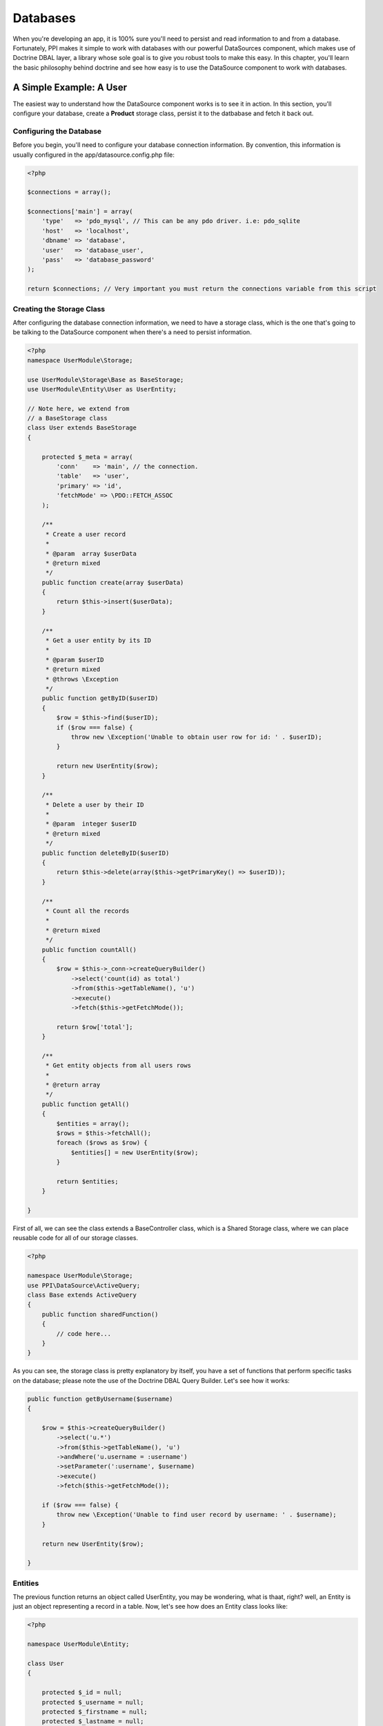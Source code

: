 Databases
=========

When you're developing an app, it is 100% sure you'll need to persist and read information to and from a database. Fortunately, PPI makes it simple to work with databases with our powerful DataSources component, which makes use of Doctrine DBAL layer, a library whose sole goal is to give you robust tools to make this easy. In this chapter, you'll learn the basic philosophy behind doctrine and see how easy is to use the DataSource component to work with databases.

.. citations::

    We suggest to use our DataSource component which is a wrapper around the Doctrine DBAL component. This provides you with a simple yet very powerful database layer to talk to any PDO supported database engine. If you prefer to work with another database component then you can simply create that as a service and inject that into your storage classes instead of the 'datasource' component.

A Simple Example: A User
------------------------

The easiest way to understand how the DataSource component works is to see it in action. In this section, you'll configure your database, create a **Product** storage class, persist it to the datbabase and fetch it back out.

Configuring the Database
~~~~~~~~~~~~~~~~~~~~~~~~

Before you begin, you'll need to configure your database connection information. By convention, this information is usually configured in the app/datasource.config.php file:

.. code-block:: php

    <?php

    $connections = array();

    $connections['main'] = array(
        'type'   => 'pdo_mysql', // This can be any pdo driver. i.e: pdo_sqlite
        'host'   => 'localhost',
        'dbname' => 'database',
        'user'   => 'database_user',
        'pass'   => 'database_password'
    );

    return $connections; // Very important you must return the connections variable from this script

.. citations::

    Note: You can have multiple connections within your app. That means you may need to have multiple db engines, like MySQL, PGSQL, MSSQL, or any other PDO driver.

Creating the Storage Class
~~~~~~~~~~~~~~~~~~~~~~~~~~

After configuring the database connection information, we need to have a storage class, which is the one that's going to be talking to the DataSource component when there's a need to persist information.

.. code-block:: php

    <?php
    namespace UserModule\Storage;

    use UserModule\Storage\Base as BaseStorage;
    use UserModule\Entity\User as UserEntity;

    // Note here, we extend from
    // a BaseStorage class
    class User extends BaseStorage
    {

        protected $_meta = array(
            'conn'    => 'main', // the connection.
            'table'   => 'user',
            'primary' => 'id',
            'fetchMode' => \PDO::FETCH_ASSOC
        );

        /**
         * Create a user record
         *
         * @param  array $userData
         * @return mixed
         */
        public function create(array $userData)
        {
            return $this->insert($userData);
        }

        /**
         * Get a user entity by its ID
         *
         * @param $userID
         * @return mixed
         * @throws \Exception
         */
        public function getByID($userID)
        {
            $row = $this->find($userID);
            if ($row === false) {
                throw new \Exception('Unable to obtain user row for id: ' . $userID);
            }

            return new UserEntity($row);
        }

        /**
         * Delete a user by their ID
         *
         * @param  integer $userID
         * @return mixed
         */
        public function deleteByID($userID)
        {
            return $this->delete(array($this->getPrimaryKey() => $userID));
        }

        /**
         * Count all the records
         *
         * @return mixed
         */
        public function countAll()
        {
            $row = $this->_conn->createQueryBuilder()
                ->select('count(id) as total')
                ->from($this->getTableName(), 'u')
                ->execute()
                ->fetch($this->getFetchMode());

            return $row['total'];
        }

        /**
         * Get entity objects from all users rows
         *
         * @return array
         */
        public function getAll()
        {
            $entities = array();
            $rows = $this->fetchAll();
            foreach ($rows as $row) {
                $entities[] = new UserEntity($row);
            }

            return $entities;
        }

    }

First of all, we can see the class extends a BaseController class, which is a Shared Storage class, where we can place reusable code for all of our storage classes.

.. code-block:: php

    <?php

    namespace UserModule\Storage;
    use PPI\DataSource\ActiveQuery;
    class Base extends ActiveQuery
    {
        public function sharedFunction()
        {
            // code here...
        }
    }

As you can see, the storage class is pretty explanatory by itself, you have a set of functions that perform specific tasks on the database; please note the use of the Doctrine DBAL Query Builder. Let's see how it works:

.. code-block:: php

    public function getByUsername($username)
    {

        $row = $this->createQueryBuilder()
            ->select('u.*')
            ->from($this->getTableName(), 'u')
            ->andWhere('u.username = :username')
            ->setParameter(':username', $username)
            ->execute()
            ->fetch($this->getFetchMode());

        if ($row === false) {
            throw new \Exception('Unable to find user record by username: ' . $username);
        }

        return new UserEntity($row);

    }

.. citations::
    Doctrine 2.1 ships with a powerful query builder for the SQL language. This QueryBuilder object has methods to add parts to an SQL statement. If you built the complete state you can execute it using the connection it was generated from. The API is roughly the same as that of the DQL Query Builder. For more information please refer to http://docs.doctrine-project.org/projects/doctrine-dbal/en/latest/reference/query-builder.html

Entities
~~~~~~~~

The previous function returns an object called UserEntity, you may be wondering, what is thaat, right? well, an Entity is just an object representing a record in a table. Now, let's see how does an Entity class looks like:

.. code-block:: php

    <?php

    namespace UserModule\Entity;

    class User
    {

        protected $_id = null;
        protected $_username = null;
        protected $_firstname = null;
        protected $_lastname = null;
        protected $_email = null;

        public function __construct(array $data)
        {
            foreach ($data as $key => $value) {
                if (property_exists($this, '_' . $key)) {
                    $this->{'_' . $key} = $value;
                }
            }

        }

        public function getID()
        {
            return $this->_id;
        }

        public function getFirstName()
        {
            return $this->_firstname;
        }

        public function getLastName()
        {
            return $this->_lastname;
        }

        public function getFullName()
        {
            return $this->getFirstName() . ' ' . $this->getLastName();
        }

        public function getEmail()
        {
            return $this->_email;
        }

        public function setUsername($username)
        {
            $this->_username = $username;
        }

        public function getUsername()
        {
            return $this->_username;
        }

    }

Fetching Data
~~~~~~~~~~~~~~~~~~~~~~~

We have covered so far the Storage and Entities classes, now let's see how it actually works, for that, let's put a sample code:

 .. code-block:: php

    <?php
    namespace UserModule\Controller;

    use UserModule\Controller\Shared as SharedController;

    class Profile extends SharedController
    {

        public function viewAction()
        {

            // Get the username from the route params
            $username = $this->getRouteParam('username');

            // Instantiate the storage service
            $storage  = $this->getService('user.storage');

            // Fetch the user by username
            // This returns a UserEntity Object
            $user     = $storage->getByUsername($username);


            // Using the UserEntity Object is that simple:
            echo $user->getFullName(); // Returns the user's full name.
        }
    }

Inserting Data
~~~~~~~~~~~~~~

In the previous section we saw how to fetch information from the database, now, let's see how to insert it.

.. code-block:: php

    <?php
    namespace UserModule\Controller;

    use UserModule\Controller\Shared as SharedController;

    class Profile extends SharedController
    {

        public function createAction()
        {

            // Assuming we're getting the info
            // from a submited form through POST
            $post     = $this->post();

            // Instantiate the storage service
            $storage  = $this->getService('user.storage');

            // @todo You've got to add some codes here
            // To check for missing fields, or fields being empty.

            // Prepare user array for insertion
            $user     = array(
                'email'      => $post['userEmail'],
                'firstname'  => $post['userFirstName'],
                'lastname'   => $post['userLastName'],
                'username'   => $post['userName']
            );

            // Create the user
            $newUserID = $storage->create($user);

            // Successful registration. \o/
            $this->setFlash('success', 'User created');
            return $this->redirectToRoute('User_Thankyou_Page');

        }

    }

